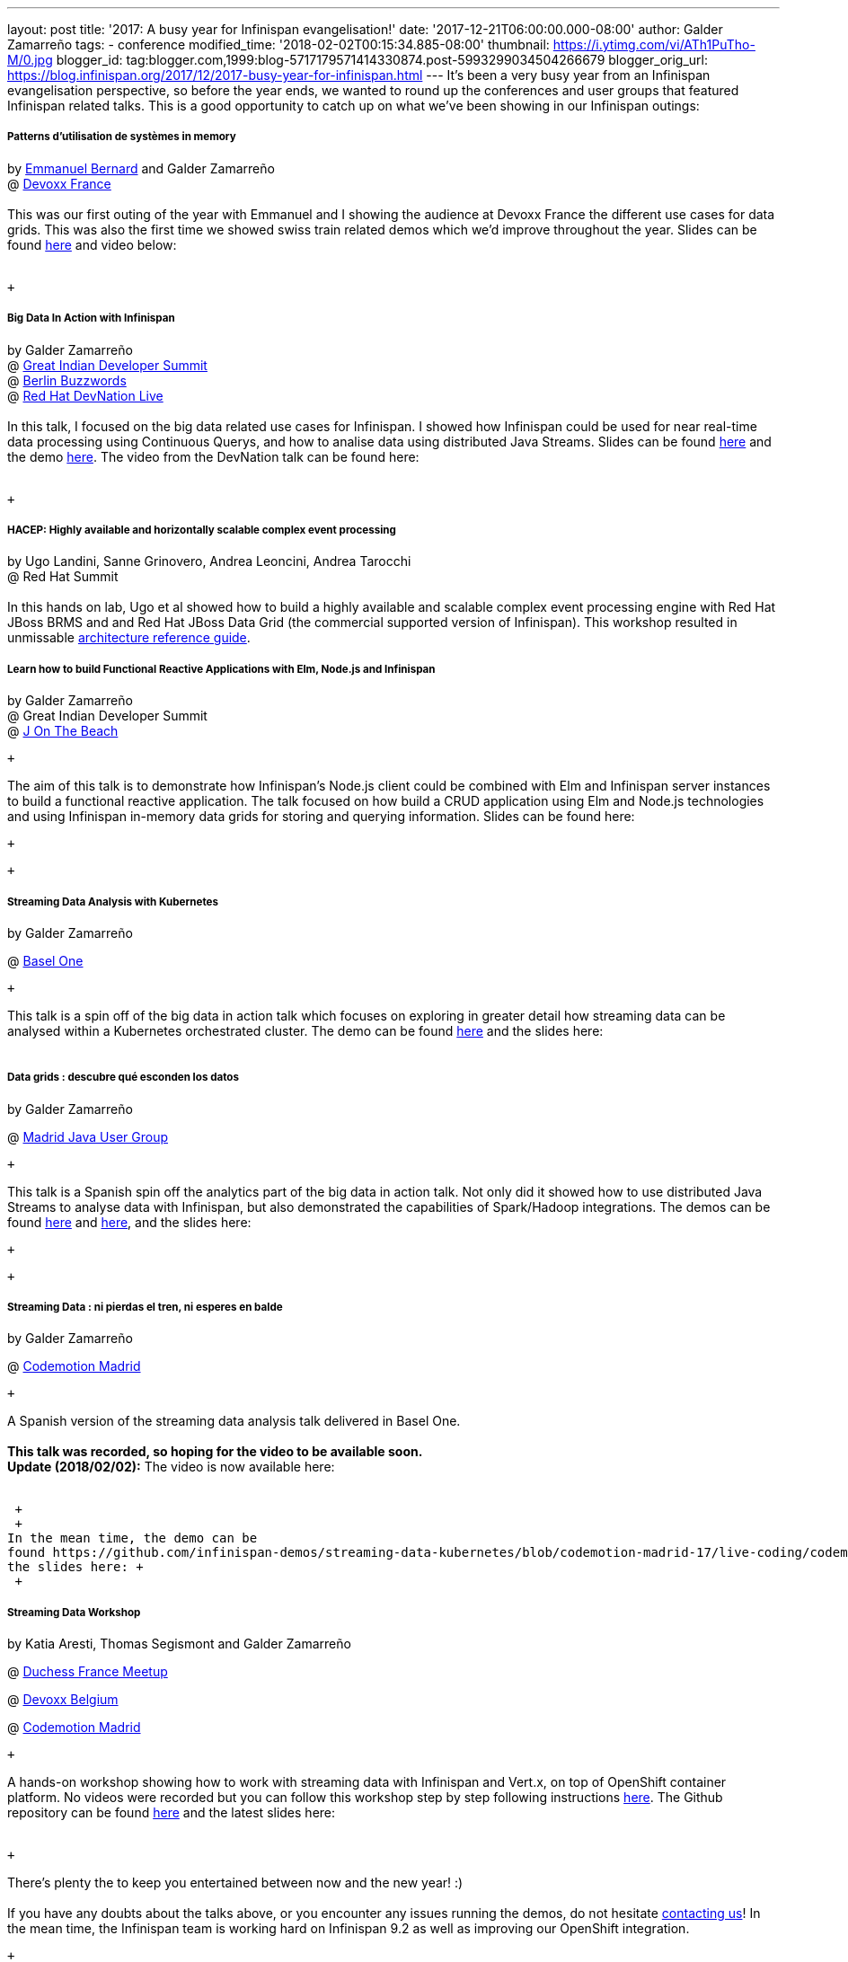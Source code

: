 ---
layout: post
title: '2017: A busy year for Infinispan evangelisation!'
date: '2017-12-21T06:00:00.000-08:00'
author: Galder Zamarreño
tags:
- conference
modified_time: '2018-02-02T00:15:34.885-08:00'
thumbnail: https://i.ytimg.com/vi/ATh1PuTho-M/0.jpg
blogger_id: tag:blogger.com,1999:blog-5717179571414330874.post-5993299034504266679
blogger_orig_url: https://blog.infinispan.org/2017/12/2017-busy-year-for-infinispan.html
---
It's been a very busy year from an Infinispan evangelisation
perspective, so before the year ends, we wanted to round up the
conferences and user groups that featured Infinispan related talks. This
is a good opportunity to catch up on what we've been showing in our
Infinispan outings: +

===== Patterns d’utilisation de systèmes in memory 

by https://twitter.com/emmanuelbernard[Emmanuel Bernard] and Galder
Zamarreño +
@
http://blog.infinispan.org/2017/04/in-memory-data-grid-patterns-demos-from.html[Devoxx
France] +
 +
This was our first outing of the year with Emmanuel and I showing the
audience at Devoxx France the different use cases for data grids. This
was also the first time we showed swiss train related demos which we'd
improve throughout the year. Slides can be found
https://speakerdeck.com/galderz/patterns-dutilisation-de-systemes-in-memory[here]
and video below: +
 +

 +

===== Big Data In Action with Infinispan

by Galder Zamarreño +
@
http://blog.infinispan.org/2017/05/reactive-big-data-on-openshift-in.html[Great
Indian Developer Summit] +
@
http://blog.infinispan.org/2017/06/back-from-berlin-buzzwords-video.html[Berlin
Buzzwords] +
@
http://blog.infinispan.org/2017/09/devnation-live-video-and-slides.html[Red
Hat DevNation Live] +
 +
In this talk, I focused on the big data related use cases for
Infinispan. I showed how Infinispan could be used for near real-time
data processing using Continuous Querys, and how to analise data using
distributed Java Streams. Slides can be found
https://speakerdeck.com/galderz/big-data-in-action-with-infinispan[here]
and the demo
https://github.com/infinispan-demos/swiss-transport-datagrid[here]. The
video from the DevNation talk can be found here: +
 +

 +

===== HACEP: Highly available and horizontally scalable complex event processing

by Ugo Landini, Sanne Grinovero, Andrea Leoncini, Andrea Tarocchi +
@ Red Hat Summit +
 +
In this hands on lab, Ugo et al showed how to build a highly available
and scalable complex event processing engine with Red Hat JBoss BRMS and
and Red Hat JBoss Data Grid (the commercial supported version of
Infinispan). This workshop resulted in unmissable
https://access.redhat.com/documentation/en-us/reference_architectures/2017/html/highly-available_complex_event_processing_with_red_hat_jboss_brms_and_red_hat_jboss_data_grid/highly_available_scalable_complex_event_processing_with_red_hat_jboss_brms[architecture
reference guide]. +

===== Learn how to build Functional Reactive Applications with Elm, Node.js and Infinispan

by Galder Zamarreño +
@ Great Indian Developer Summit +
@
http://blog.infinispan.org/2017/05/j-on-beach-unmissable-conference-for.html[J
On The Beach] +

 +

The aim of this talk is to demonstrate how Infinispan's Node.js client
could be combined with Elm and Infinispan server instances to build a
functional reactive application. The talk focused on how build a CRUD
application using Elm and Node.js technologies and using Infinispan
in-memory data grids for storing and querying information. Slides can be
found here:

 +

 +

===== Streaming Data Analysis with Kubernetes

by Galder Zamarreño

@ http://blog.infinispan.org/2017/10/thanks-basel-one-2017.html[Basel
One]

 +

This talk is a spin off of the big data in action talk which focuses on
exploring in greater detail how streaming data can be analysed within a
Kubernetes orchestrated cluster. The demo can be
found https://github.com/infinispan-demos/streaming-data-kubernetes/tree/baselone-17[here] and
the slides here: +
 +

===== Data grids : descubre qué esconden los datos

by Galder Zamarreño

@
http://blog.infinispan.org/2017/11/back-from-madrid-jug-and-codemotion.html[Madrid
Java User Group]

 +

This talk is a Spanish spin off the analytics part of the big data in
action talk. Not only did it showed how to use distributed Java Streams
to analyse data with Infinispan, but also demonstrated the capabilities
of Spark/Hadoop integrations. The demos can be
found https://github.com/infinispan-demos/swiss-transport-datagrid/blob/codemotion-madrid-17/live-events/madridjug17.md[here]
and
https://github.com/infinispan/infinispan-spark/blob/master/examples/twitter/README.md[here],
and the slides here:

 +

 +

===== Streaming Data : ni pierdas el tren, ni esperes en balde

by Galder Zamarreño

@
http://blog.infinispan.org/2017/11/back-from-madrid-jug-and-codemotion.html[Codemotion
Madrid]

 +

A Spanish version of the streaming data analysis talk delivered in Basel
One. +
 +
[line-through]*This talk was recorded, so hoping for the video to be
available soon. * +
*Update (2018/02/02):* The video is now available here: +
 +

 +
 +
In the mean time, the demo can be
found https://github.com/infinispan-demos/streaming-data-kubernetes/blob/codemotion-madrid-17/live-coding/codemotion-madrid-17.md[here] and
the slides here: +
 +

===== Streaming Data Workshop

by Katia Aresti, Thomas Segismont and Galder Zamarreño

@
http://blog.infinispan.org/2017/11/merci-duchess-et-devoxx.html[Duchess
France Meetup]

@ http://blog.infinispan.org/2017/11/merci-duchess-et-devoxx.html[Devoxx
Belgium]

@
http://blog.infinispan.org/2017/11/back-from-madrid-jug-and-codemotion.html[Codemotion
Madrid]

 +

A hands-on workshop showing how to work with streaming data with
Infinispan and Vert.x, on top of OpenShift container platform. No videos
were recorded but you can follow this workshop step by step following
instructions
http://htmlpreview.github.io/?https://github.com/infinispan-demos/streaming-data-workshop/blob/master/workshop-steps/workshop.html[here].
The Github repository can be found
https://github.com/infinispan-demos/streaming-data-workshop[here] and
the latest slides here: +
 +

 +

There's plenty the to keep you entertained between now and the new year!
:) +
 +
If you have any doubts about the talks above, or you encounter any
issues running the demos, do not hesitate
http://infinispan.org/community/[contacting us]! In the mean time, the
Infinispan team is working hard on Infinispan 9.2 as well as improving
our OpenShift integration.

 +

Cheers,

Galder

 +

 +
